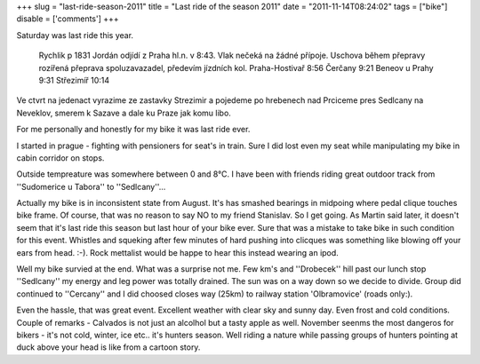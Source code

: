 
+++
slug = "last-ride-season-2011"
title = "Last ride of the season 2011"
date = "2011-11-14T08:24:02"
tags = ["bike"]
disable = ['comments']
+++


Saturday was last ride this year.

 Rychlik p 1831 Jordán odjídí z Praha hl.n. v  8:43. Vlak nečeká na žádné přípoje. 
 Uschova během přepravy rozířená přeprava spoluzavazadel, předevím jízdních kol. 
 Praha-Hostivař  8:56 
 Čerčany  9:21 
 Beneov u Prahy  9:31  
 Střezimíř  10:14

Ve ctvrt na jedenact vyrazime ze zastavky Strezimir a pojedeme po hrebenech nad Prciceme pres Sedlcany na Neveklov, smerem k Sazave a dale ku Praze jak komu libo.


For me personally and honestly for my bike it was last ride ever.

I started in prague - fighting with pensioners for seat\'s in train. Sure I did lost even my seat while manipulating my bike in cabin corridor on stops.

Outside tempreature was somewhere between 0 and 8°C. I have been with friends riding great outdoor track from ''Sudomerice u Tabora'' to ''Sedlcany''...  

Actually my bike is in inconsistent state from August. It's has smashed bearings in midpoing where pedal clique touches bike frame. Of course, that was no reason to say NO to my friend Stanislav. So I get going. As Martin said later, it doesn't seem that it's last ride this season but last hour of your bike ever. Sure that was a mistake to take bike in such condition for this event. Whistles and squeking after few minutes of hard pushing into clicques was something like blowing off your ears from head. :-). Rock mettalist would be happe to hear this instead wearing an ipod.

Well my bike survied at the end. What was a surprise not me. Few km's and ''Drobecek'' hill past our lunch stop ''Sedlcany'' my energy and leg power was totally drained. The sun was on a way down so we decide to divide. Group did continued to ''Cercany'' and I did choosed closes way (25km) to railway station 'Olbramovice' (roads only:).


.. image:: /media/post/2011/11/2011-11-14-080228_649x710_scrot.png 
   :width: 400

Even the hassle, that was great event. Excellent weather with clear sky and sunny day. Even frost and cold conditions. Couple of remarks - Calvados is not just an alcolhol but a tasty apple as well. November seenms the most dangeros for bikers - it's not cold, winter, ice etc.. it's hunters season. Well riding a nature while passing groups of hunters pointing at duck above your head is like from a cartoon story. 



